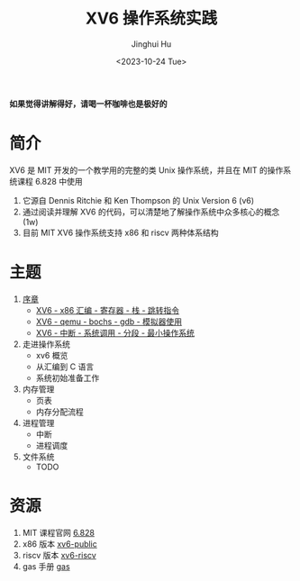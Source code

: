 #+TITLE: XV6 操作系统实践
#+AUTHOR: Jinghui Hu
#+EMAIL: hujinghui@buaa.edu.cn
#+DATE: <2023-10-24 Tue>
#+STARTUP: overview num indent

**如果觉得讲解得好，请喝一杯咖啡也是极好的**

[[file:img/pay.jpg]]

* 简介

XV6 是 MIT 开发的一个教学用的完整的类 Unix 操作系统，并且在 MIT 的操作系统课程
6.828 中使用
1. 它源自 Dennis Ritchie 和 Ken Thompson 的 Unix Version 6 (v6)
2. 通过阅读并理解 XV6 的代码，可以清楚地了解操作系统中众多核心的概念 (1w)
3. 目前 MIT XV6 操作系统支持 x86 和 riscv 两种体系结构

* 主题
1. [[file:01-prelude.org][序章]]
   - [[https://www.bilibili.com/video/BV1cw411z7Ro][XV6 - x86 汇编 - 寄存器 - 栈 - 跳转指令]]
   - [[https://www.bilibili.com/video/BV1me411R7MN][XV6 - qemu - bochs - gdb - 模拟器使用]]
   - [[https://www.bilibili.com/video/BV1Fe411975E][XV6 - 中断 - 系统调用 - 分段 - 最小操作系统]]
2. 走进操作系统
   - xv6 概览
   - 从汇编到 C 语言
   - 系统初始准备工作
3. 内存管理
   - 页表
   - 内存分配流程
4. 进程管理
   - 中断
   - 进程调度
5. 文件系统
   - TODO

* 资源
1. MIT 课程官网 [[https://pdos.csail.mit.edu/6.828/][6.828]]
2. x86 版本 [[https://github.com/mit-pdos/xv6-public][xv6-public]]
3. riscv 版本 [[https://github.com/mit-pdos/xv6-riscv][xv6-riscv]]
4. gas 手册 [[https://sourceware.org/binutils/docs/as/index.html][gas]]
